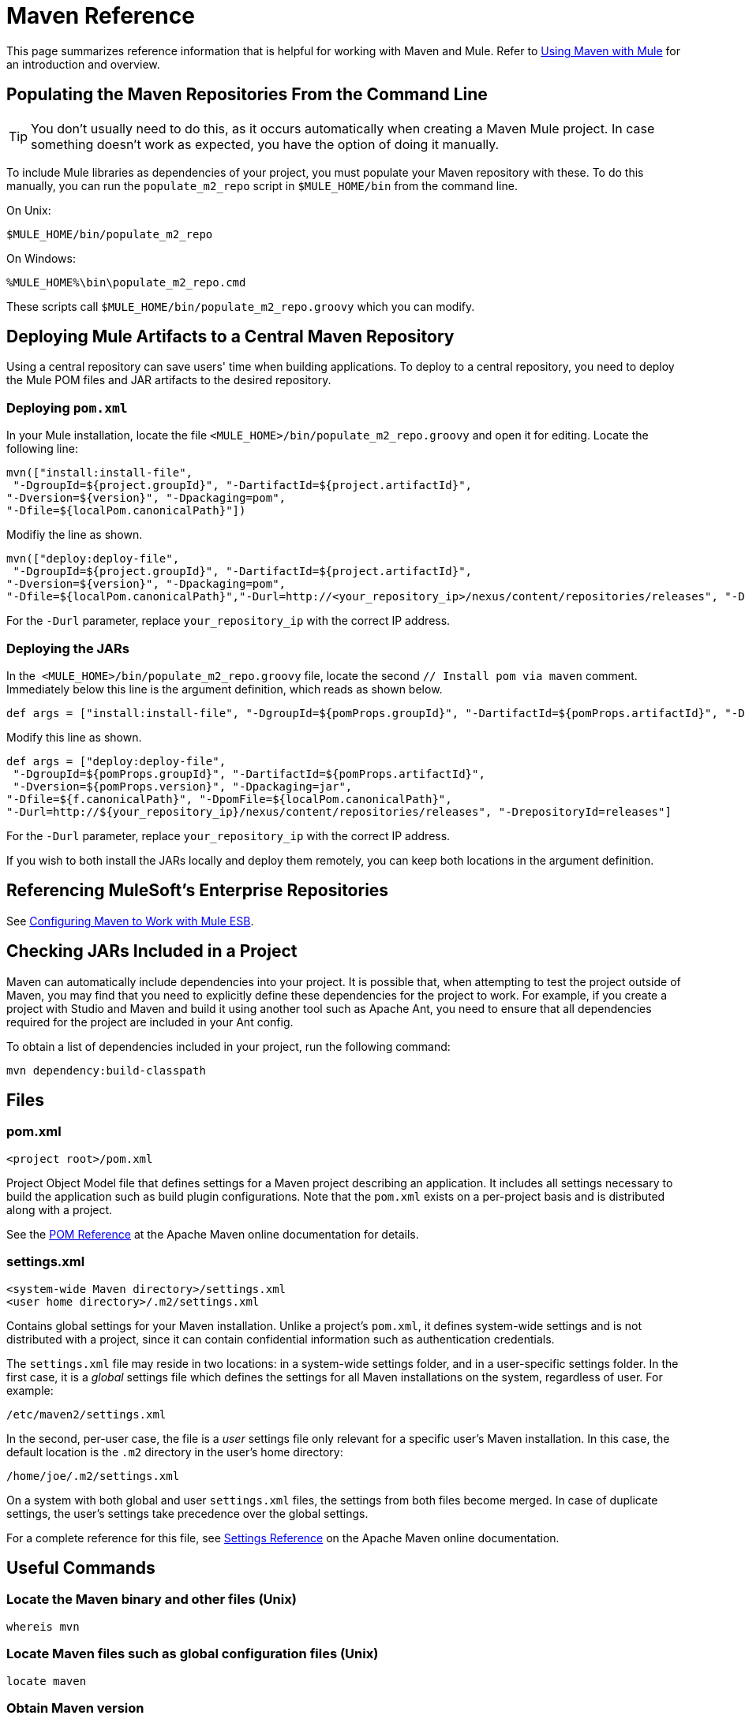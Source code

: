 = Maven Reference
:keywords: studio, maven, esb, version control, dependencies, libraries

This page summarizes reference information that is helpful for working with Maven and Mule. Refer to link:/mule-user-guide/v/3.7/using-maven-with-mule[Using Maven with Mule] for an introduction and overview.

== Populating the Maven Repositories From the Command Line

[TIP]
You don't usually need to do this, as it occurs automatically when creating a Maven Mule project. In case something doesn't work as expected, you have the option of doing it manually.

To include Mule libraries as dependencies of your project, you must populate your Maven repository with these. To do this manually, you can run the `populate_m2_repo` script in `$MULE_HOME/bin` from the command line.

On Unix:

[source, code]
----
$MULE_HOME/bin/populate_m2_repo
----

On Windows:

[source, code]
----
%MULE_HOME%\bin\populate_m2_repo.cmd
----

These scripts call `$MULE_HOME/bin/populate_m2_repo.groovy` which you can modify.

== Deploying Mule Artifacts to a Central Maven Repository

Using a central repository can save users' time when building applications. To deploy to a central repository, you need to deploy the Mule POM files and JAR artifacts to the desired repository.

=== Deploying `pom.xml`

In your Mule installation, locate the file `<MULE_HOME>/bin/populate_m2_repo.groovy` and open it for editing. Locate the following line:

[source, code, linenums]
----
mvn(["install:install-file",
 "-DgroupId=${project.groupId}", "-DartifactId=${project.artifactId}",
"-Dversion=${version}", "-Dpackaging=pom",
"-Dfile=${localPom.canonicalPath}"])
----

Modifiy the line as shown.

[source, code, linenums]
----
mvn(["deploy:deploy-file",
 "-DgroupId=${project.groupId}", "-DartifactId=${project.artifactId}",
"-Dversion=${version}", "-Dpackaging=pom",
"-Dfile=${localPom.canonicalPath}","-Durl=http://<your_repository_ip>/nexus/content/repositories/releases", "-DrepositoryId=releases"])
----

For the `-Durl` parameter, replace `your_repository_ip` with the correct IP address.

=== Deploying the JARs

In the  `<MULE_HOME>/bin/populate_m2_repo.groovy` file, locate the second `// Install pom via maven` comment. Immediately below this line is the argument definition, which reads as shown below.

[source, code, linenums]
----
def args = ["install:install-file", "-DgroupId=${pomProps.groupId}", "-DartifactId=${pomProps.artifactId}", "-Dversion=${pomProps.version}", "-Dpackaging=jar", "-Dfile=${f.canonicalPath}", "-DpomFile=${localPom.canonicalPath}"]
----

Modify this line as shown.

[source, code, linenums]
----
def args = ["deploy:deploy-file",
 "-DgroupId=${pomProps.groupId}", "-DartifactId=${pomProps.artifactId}",
 "-Dversion=${pomProps.version}", "-Dpackaging=jar",
"-Dfile=${f.canonicalPath}", "-DpomFile=${localPom.canonicalPath}",
"-Durl=http://${your_repository_ip}/nexus/content/repositories/releases", "-DrepositoryId=releases"]
----

For the `-Durl` parameter, replace `your_repository_ip` with the correct IP address.

If you wish to both install the JARs locally and deploy them remotely, you can keep both locations in the argument definition.

== Referencing MuleSoft's Enterprise Repositories

See link:/mule-user-guide/v/3.7/configuring-maven-to-work-with-mule-esb[Configuring Maven to Work with Mule ESB].

== Checking JARs Included in a Project

Maven can automatically include dependencies into your project. It is possible that, when attempting to test the project outside of Maven, you may find that you need to explicitly define these dependencies for the project to work. For example, if you create a project with Studio and Maven and build it using another tool such as Apache Ant, you need to ensure that all dependencies required for the project are included in your Ant config.

To obtain a list of dependencies included in your project, run the following command:

[source, code]
----
mvn dependency:build-classpath
----

== Files

=== pom.xml

[source, xml, linenums]
----
<project root>/pom.xml
----

Project Object Model file that defines settings for a Maven project describing an application. It includes all settings necessary to build the application such as build plugin configurations. Note that the `pom.xml` exists on a per-project basis and is distributed along with a project.

See the link:https://maven.apache.org/pom.html[POM Reference] at the Apache Maven online documentation for details.

=== settings.xml

[source, xml, linenums]
----
<system-wide Maven directory>/settings.xml
<user home directory>/.m2/settings.xml
----

Contains global settings for your Maven installation. Unlike a project's `pom.xml`, it defines system-wide settings and is not distributed with a project, since it can contain confidential information such as authentication credentials.

The `settings.xml` file may reside in two locations: in a system-wide settings folder, and in a user-specific settings folder. In the first case, it is a _global_ settings file which defines the settings for all Maven installations on the system, regardless of user. For example:

[source, code]
----
/etc/maven2/settings.xml
----

In the second, per-user case, the file is a _user_ settings file only relevant for a specific user's Maven installation. In this case, the default location is the `.m2` directory in the user's home directory:

[source, code]
----
/home/joe/.m2/settings.xml
----

On a system with both global and user `settings.xml` files, the settings from both files become merged. In case of duplicate settings, the user's settings take precedence over the global settings.

For a complete reference for this file, see link:https://maven.apache.org/settings.html[Settings Reference] on the Apache Maven online documentation.

== Useful Commands

=== Locate the Maven binary and other files (Unix)

[source, code]
----
whereis mvn
----

=== Locate Maven files such as global configuration files (Unix)

[source, code]
----
locate maven
----

=== Obtain Maven version

[source, code]
----
mvn --version
----

This also provides other information such as the Java home directory, locale and processor architecture.

=== Obtain a List of Maven Commands and Options

[source, code]
----
mvn -h
----

=== Check the Manual Page for Maven (Unix)

[source, code]
----
man mvn
----

=== Create a Project

[source, code]
----
mvn archetype:generate -DgroupId=com.company.app -DartifactId=myapp -DarchetypeArtifactId=myarchetypeid -DinteractiveMode=false
----

=== Build a Project

[source, code]
----
mvn package
----

=== Clean a project

[source, code, linenums]
----
mvn clean
----

=== Generate a Site

[source, code, linenums]
----
mvn site
----

=== Obtain a List of Jars Included in Your Artifact

[source, code]
----
mvn dependency:build-classpath
----

=== Obtain the Dependency Tree for Your Artifact

[source, code]
----
mvn dependency:tree
----

== External Resources

* link:https://maven.apache.org/index.html[Apache Maven home page]
* link:https://maven.apache.org/guides/getting-started/index.html[Maven Getting Started Guide]
* link:http://code.google.com/p/m4enterprise/wiki/MavenCommandReference[Maven commands reference]
* link:https://maven.apache.org/pom.html[POM reference]
* link:https://maven.apache.org/settings.html[Settings reference]
* link:http://repository.codehaus.org/org/mule/tools/maven-mule-plugin/1.9/[Mule plugin for Maven at Codehaus]
